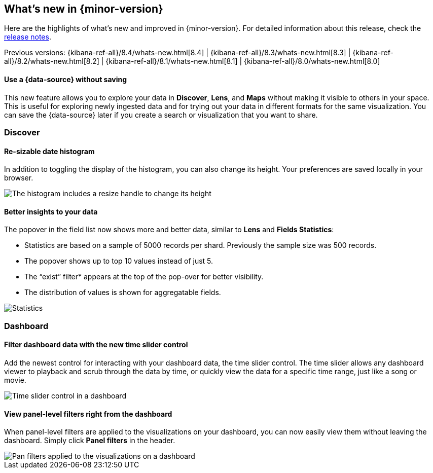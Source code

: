 [[whats-new]]
== What's new in {minor-version}

Here are the highlights of what's new and improved in {minor-version}.
For detailed information about this release,
check the <<release-notes, release notes>>.

Previous versions: {kibana-ref-all}/8.4/whats-new.html[8.4] | {kibana-ref-all}/8.3/whats-new.html[8.3] | {kibana-ref-all}/8.2/whats-new.html[8.2]
| {kibana-ref-all}/8.1/whats-new.html[8.1] | {kibana-ref-all}/8.0/whats-new.html[8.0]

//NOTE: The notable-highlights tagged regions are re-used in the
//Installation and Upgrade Guide

// tag::notable-highlights[]


[discrete]
==== Use a {data-source} without saving

This new feature allows you to explore your data in *Discover*, *Lens*, and *Maps*
without making it visible to others in your space.
This is useful for exploring newly ingested data and for trying out your data in different formats for the same visualization.
You can save the {data-source} later
if you create a search or visualization that you want to share.

[discrete]
[[highlights-8.5-discover]]
=== Discover

[discrete]
==== Re-sizable date histogram

In addition to toggling the display of the histogram, you can also change its height.
Your preferences are saved locally in your browser.

[role="screenshot"]
image::images/highlights-histogram.gif[The histogram includes a resize handle to change its height]

[discrete]
==== Better insights to your data

The popover in the field list now shows more and better data, similar to *Lens* and *Fields Statistics*:

* Statistics are based on a sample of 5000 records per shard. Previously the sample size was 500 records.
* The popover shows up to top 10 values instead of just 5.
* The “exist” filter* appears at the top of the pop-over for better visibility.
* The distribution of values is shown for aggregatable fields.


[role="screenshot"]
image::images/highlights-discover-insights.gif[Statistics, top values, exist filter, and distribution of values in the field list popover]

[discrete]
[[highlights-8.5-dashboard]]
=== Dashboard

[discrete]
==== Filter dashboard data with the new time slider control

Add the newest control for interacting with your dashboard data, the time slider control.
The time slider allows any dashboard viewer to playback and scrub through the data by time,
or quickly view the data for a specific time range, just like a song or movie.

[role="screenshot"]
image::images/highlights-dashboard-time-slider.png[Time slider control in a dashboard]

[discrete]
==== View panel-level filters right from the dashboard

When panel-level filters are applied to the visualizations on your dashboard,
you can now easily view them without leaving the dashboard.
Simply click *Panel filters* in the header.

[role="screenshot"]
image::images/highlights-dashboard-pan-filters.png[Pan filters applied to the visualizations on a dashboard]


// end::notable-highlights[]
